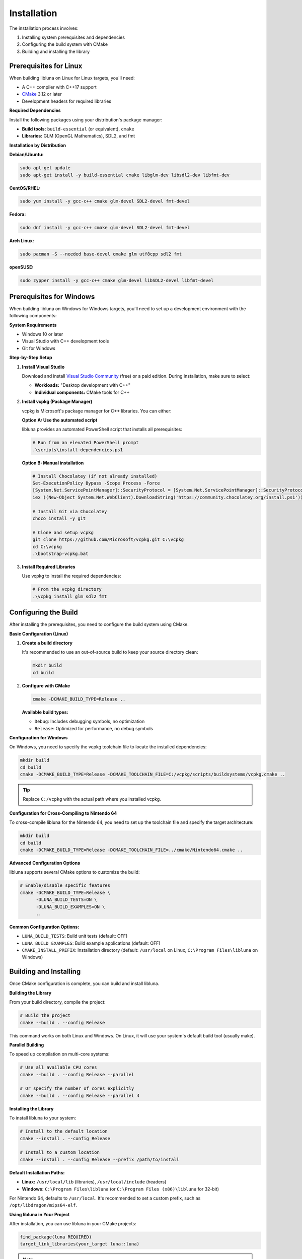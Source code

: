 Installation
============

The installation process involves:

1. Installing system prerequisites and dependencies
2. Configuring the build system with CMake
3. Building and installing the library

Prerequisites for Linux
-----------------------

When building libluna on Linux for Linux targets, you'll need:

- A C++ compiler with C++17 support
- `CMake <https://cmake.org/>`_ 3.12 or later
- Development headers for required libraries

**Required Dependencies**

Install the following packages using your distribution's package manager:

- **Build tools:** ``build-essential`` (or equivalent), ``cmake``
- **Libraries:** GLM (OpenGL Mathematics), SDL2, and fmt

**Installation by Distribution**

**Debian/Ubuntu:**

.. code-block:: bash

   sudo apt-get update
   sudo apt-get install -y build-essential cmake libglm-dev libsdl2-dev libfmt-dev

**CentOS/RHEL:**

.. code-block:: bash

   sudo yum install -y gcc-c++ cmake glm-devel SDL2-devel fmt-devel

**Fedora:**

.. code-block:: bash

   sudo dnf install -y gcc-c++ cmake glm-devel SDL2-devel fmt-devel

**Arch Linux:**

.. code-block:: bash

   sudo pacman -S --needed base-devel cmake glm utf8cpp sdl2 fmt

**openSUSE:**

.. code-block:: bash

   sudo zypper install -y gcc-c++ cmake glm-devel libSDL2-devel libfmt-devel

Prerequisites for Windows
-------------------------

When building libluna on Windows for Windows targets, you'll need to set up a
development environment with the following components:

**System Requirements**

- Windows 10 or later
- Visual Studio with C++ development tools
- Git for Windows

**Step-by-Step Setup**

1. **Install Visual Studio**

   Download and install `Visual Studio Community <https://visualstudio.microsoft.com/vs/community/>`_ (free) or a paid edition. During installation, make sure to select:

   - **Workloads:** "Desktop development with C++"
   - **Individual components:** CMake tools for C++

2. **Install vcpkg (Package Manager)**

   vcpkg is Microsoft's package manager for C++ libraries. You can either:

   **Option A: Use the automated script**

   libluna provides an automated PowerShell script that installs all prerequisites:

   .. code-block:: powershell

      # Run from an elevated PowerShell prompt
      .\scripts\install-dependencies.ps1

   **Option B: Manual installation**

   .. code-block:: powershell

      # Install Chocolatey (if not already installed)
      Set-ExecutionPolicy Bypass -Scope Process -Force
      [System.Net.ServicePointManager]::SecurityProtocol = [System.Net.ServicePointManager]::SecurityProtocol -bor 3072
      iex ((New-Object System.Net.WebClient).DownloadString('https://community.chocolatey.org/install.ps1'))

      # Install Git via Chocolatey
      choco install -y git

      # Clone and setup vcpkg
      git clone https://github.com/Microsoft/vcpkg.git C:\vcpkg
      cd C:\vcpkg
      .\bootstrap-vcpkg.bat

3. **Install Required Libraries**

   Use vcpkg to install the required dependencies:

   .. code-block:: powershell

      # From the vcpkg directory
      .\vcpkg install glm sdl2 fmt

Configuring the Build
---------------------

After installing the prerequisites, you need to configure the build system using
CMake.

**Basic Configuration (Linux)**

1. **Create a build directory**

   It's recommended to use an out-of-source build to keep your source directory
   clean:

   .. code-block:: bash

      mkdir build
      cd build

2. **Configure with CMake**

   .. code-block:: bash

      cmake -DCMAKE_BUILD_TYPE=Release ..

   **Available build types:**

   - ``Debug``: Includes debugging symbols, no optimization
   - ``Release``: Optimized for performance, no debug symbols  

**Configuration for Windows**

On Windows, you need to specify the vcpkg toolchain file to locate the installed
dependencies:

.. code-block:: powershell

   mkdir build
   cd build
   cmake -DCMAKE_BUILD_TYPE=Release -DCMAKE_TOOLCHAIN_FILE=C:/vcpkg/scripts/buildsystems/vcpkg.cmake ..

.. tip::
   Replace ``C:/vcpkg`` with the actual path where you installed vcpkg.

**Configuration for Cross-Compiling to Nintendo 64**

To cross-compile libluna for the Nintendo 64, you need to set up the toolchain
file and specify the target architecture:

.. code-block:: bash

   mkdir build
   cd build
   cmake -DCMAKE_BUILD_TYPE=Release -DCMAKE_TOOLCHAIN_FILE=../cmake/Nintendo64.cmake ..

**Advanced Configuration Options**

libluna supports several CMake options to customize the build:

.. code-block:: bash

   # Enable/disable specific features
   cmake -DCMAKE_BUILD_TYPE=Release \
         -DLUNA_BUILD_TESTS=ON \
         -DLUNA_BUILD_EXAMPLES=ON \
         ..

**Common Configuration Options:**

- ``LUNA_BUILD_TESTS``: Build unit tests (default: OFF)
- ``LUNA_BUILD_EXAMPLES``: Build example applications (default: OFF)
- ``CMAKE_INSTALL_PREFIX``: Installation directory (default: ``/usr/local`` on Linux, ``C:\Program Files\libluna`` on Windows)

Building and Installing
-----------------------

Once CMake configuration is complete, you can build and install libluna.

**Building the Library**

From your build directory, compile the project:

.. code-block:: bash

   # Build the project
   cmake --build . --config Release

This command works on both Linux and Windows. On Linux, it will use your system's
default build tool (usually make).

**Parallel Building**

To speed up compilation on multi-core systems:

.. code-block:: bash

   # Use all available CPU cores
   cmake --build . --config Release --parallel

   # Or specify the number of cores explicitly
   cmake --build . --config Release --parallel 4

**Installing the Library**

To install libluna to your system:

.. code-block:: bash

   # Install to the default location
   cmake --install . --config Release

   # Install to a custom location
   cmake --install . --config Release --prefix /path/to/install

**Default Installation Paths:**

- **Linux:** ``/usr/local/lib`` (libraries), ``/usr/local/include`` (headers)
- **Windows:** ``C:\Program Files\libluna`` (or ``C:\Program Files (x86)\libluna`` for 32-bit)

For Nintendo 64, defaults to ``/usr/local``. It's recommended to set a custom
prefix, such as ``/opt/libdragon/mips64-elf``.

**Using libluna in Your Project**

After installation, you can use libluna in your CMake projects:

.. code-block:: cmake

   find_package(luna REQUIRED)
   target_link_libraries(your_target luna::luna)

.. note::
   Make sure ``CMAKE_PREFIX_PATH`` includes your installation directory if you
   installed to a custom location.

Generating Documentation
------------------------

libluna uses `Sphinx <https://www.sphinx-doc.org/en/master/>`_ for guide
documentation and `Doxygen <https://www.doxygen.nl/>`_ for API reference.

**Building Sphinx Documentation**

Make sure Python is installed. If the ``python`` and ``pip`` commands point to
Python 2, use ``python3`` and ``pip3`` respectively.

Navigate to the ``docs/sphinx`` directory in your terminal.

It's recommended to use a virtual environment to keep dependencies isolated:

.. code-block:: bash

   python -m venv venv
   source venv/bin/activate  # On Windows: venv\Scripts\activate
   pip install -r requirements.txt

To build the documentation, run the following command in the root of your libluna
directory:

.. code-block:: bash

   sphinx-build -M html source build

This will generate the HTML documentation in the `build/html` directory.

Troubleshooting
---------------

**Common Issues and Solutions**

**"Could not find required package"**

This usually indicates missing dependencies. Ensure all required libraries are
installed:

- On Linux: Verify development packages are installed (``-dev`` or ``-devel`` packages)
- On Windows: Confirm vcpkg libraries are installed and the toolchain file is specified

**CMake can't find vcpkg libraries (Windows)**

- Verify the vcpkg toolchain file path in your CMake command
- Ensure libraries are installed for the correct architecture (x86 vs x64)
- Check that vcpkg is properly integrated: ``vcpkg integrate install``

**Permission denied during installation**

- On Linux: Use ``sudo`` for system-wide installation or specify a user directory with ``--prefix``
- On Windows: Run the command prompt as Administrator
